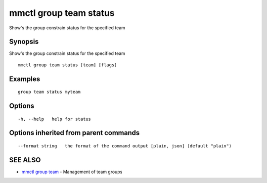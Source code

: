 .. _mmctl_group_team_status:

mmctl group team status
-----------------------

Show's the group constrain status for the specified team

Synopsis
~~~~~~~~


Show's the group constrain status for the specified team

::

  mmctl group team status [team] [flags]

Examples
~~~~~~~~

::

    group team status myteam

Options
~~~~~~~

::

  -h, --help   help for status

Options inherited from parent commands
~~~~~~~~~~~~~~~~~~~~~~~~~~~~~~~~~~~~~~

::

      --format string   the format of the command output [plain, json] (default "plain")

SEE ALSO
~~~~~~~~

* `mmctl group team <mmctl_group_team.rst>`_ 	 - Management of team groups

